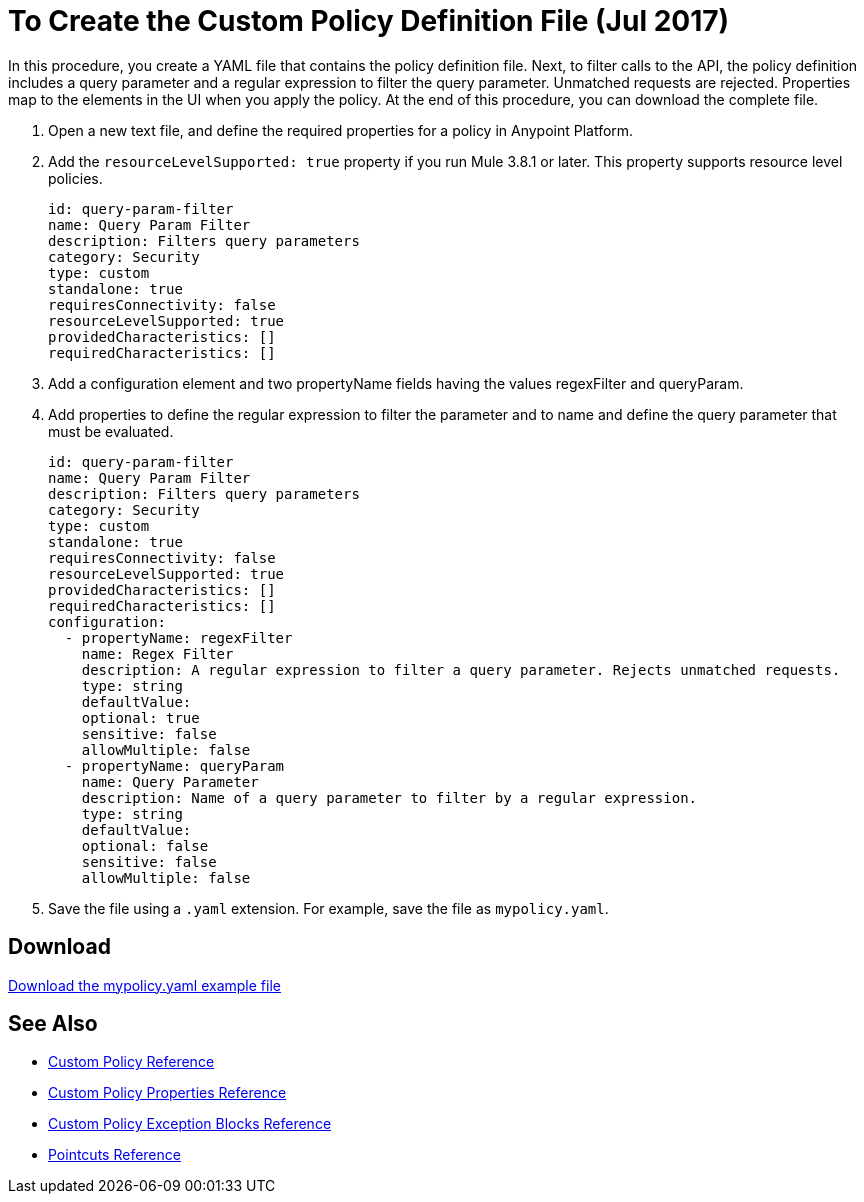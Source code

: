 = To Create the Custom Policy Definition File (Jul 2017)
:keywords: custom, policy, definition, yaml

In this procedure, you create a YAML file that contains the policy definition file. Next, to filter calls to the API, the policy definition includes a query parameter and a regular expression to filter the query parameter. Unmatched requests are rejected. Properties map to the elements in the UI when you apply the policy. At the end of this procedure, you can download the complete file.

. Open a new text file, and define the required properties for a policy in Anypoint Platform.
. Add the `resourceLevelSupported: true` property if you run Mule 3.8.1 or later. This property supports resource level policies.
+
[source,yaml,linenums]
----
id: query-param-filter
name: Query Param Filter
description: Filters query parameters
category: Security
type: custom
standalone: true
requiresConnectivity: false
resourceLevelSupported: true
providedCharacteristics: []
requiredCharacteristics: []
----
+
. Add a configuration element and two propertyName fields having the values regexFilter and queryParam.
. Add properties to define the regular expression to filter the parameter and to name and define the query parameter that must be evaluated.
+
[source,yaml,linenums]
----
id: query-param-filter
name: Query Param Filter
description: Filters query parameters
category: Security
type: custom
standalone: true
requiresConnectivity: false
resourceLevelSupported: true
providedCharacteristics: []
requiredCharacteristics: []
configuration:
  - propertyName: regexFilter
    name: Regex Filter
    description: A regular expression to filter a query parameter. Rejects unmatched requests.
    type: string
    defaultValue:
    optional: true
    sensitive: false
    allowMultiple: false
  - propertyName: queryParam
    name: Query Parameter
    description: Name of a query parameter to filter by a regular expression.
    type: string
    defaultValue:
    optional: false
    sensitive: false
    allowMultiple: false
----
+
. Save the file using a `.yaml` extension. For example, save the file as `mypolicy.yaml`.

== Download

link:_attachments/mypolicy.yaml[Download the mypolicy.yaml example file]

== See Also

* link:/api-manager/custom-policy-reference[Custom Policy Reference]
* link:/api-manager/custom-pol-config-xml-props-reference[Custom Policy Properties Reference]
* link:/api-manager/cust-pol-exception-blocks-reference[Custom Policy Exception Blocks Reference]
* link:/api-manager/pointcuts-reference[Pointcuts Reference]
